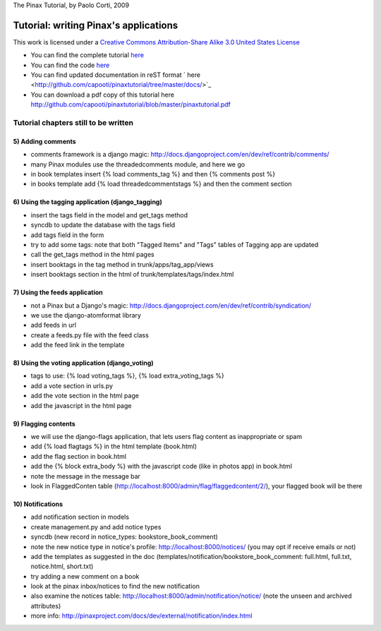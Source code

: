The Pinax Tutorial,
by Paolo Corti, 2009

Tutorial: writing Pinax's applications
======================================

This work is licensed under a `Creative Commons Attribution-Share Alike 3.0 United States License <http://creativecommons.org/licenses/by-sa/3.0/us/>`_

* You can find the complete tutorial `here <http://www.paolocorti.net/2009/10/03/the-pinax-tutorial-introduction/>`_
* You can find the code `here <http://github.com/capooti/pinaxtutorial/tree/master>`_
* You can find updated documentation in reST format ` here <http://github.com/capooti/pinaxtutorial/tree/master/docs/>`_
* You can download a pdf copy of this tutorial here `<http://github.com/capooti/pinaxtutorial/blob/master/pinaxtutorial.pdf>`_

Tutorial chapters still to be written
+++++++++++++++++++++++++++++++++++++

5) Adding comments
------------------
- comments framework is a django magic: http://docs.djangoproject.com/en/dev/ref/contrib/comments/
- many Pinax modules use the threadedcomments module, and here we go
- in book templates insert {% load comments_tag %} and then {% comments post %}
- in books template add {% load threadedcommentstags %} and then the comment section

6) Using the tagging application (django_tagging)
-------------------------------------------------
- insert the tags field in the model and get_tags method
- syncdb to update the database with the tags field
- add tags field in the form
- try to add some tags: note that both "Tagged Items" and "Tags" tables of Tagging app are updated
- call the get_tags method in the html pages
- insert booktags in the tag method in trunk/apps/tag_app/views 
- insert booktags section in the html of trunk/templates/tags/index.html

7) Using the feeds application
------------------------------
- not a Pinax but a Django's magic: http://docs.djangoproject.com/en/dev/ref/contrib/syndication/
- we use the django-atomformat library
- add feeds in url
- create a feeds.py file with the feed class
- add the feed link in the template

8) Using the voting application (django_voting)
-----------------------------------------------
- tags to use: {% load voting_tags %}, {% load extra_voting_tags %}
- add a vote section in urls.py
- add the vote section in the html page
- add the javascript in the html page

9) Flagging contents
--------------------
- we will use the django-flags application, that lets users flag content as inappropriate or spam
- add {% load flagtags %} in the html template (book.html)
- add the flag section in book.html
- add the {% block extra_body %} with the javascript code (like in photos app) in book.html
- note the message in the message bar
- look in FlaggedConten table (http://localhost:8000/admin/flag/flaggedcontent/2/), your flagged book will be there

10) Notifications
-----------------
- add notification section in models
- create management.py and add notice types
- syncdb (new record in notice_types: bookstore_book_comment)
- note the new notice type in notice's profile: http://localhost:8000/notices/ (you may opt if receive emails or not)
- add the templates as suggested in the doc (templates/notification/bookstore_book_comment: full.html, full.txt, notice.html, short.txt)
- try adding a new comment on a book
- look at the pinax inbox/notices to find the new notification
- also examine the notices table: http://localhost:8000/admin/notification/notice/ (note the unseen and archived attributes)
- more info: http://pinaxproject.com/docs/dev/external/notification/index.html









